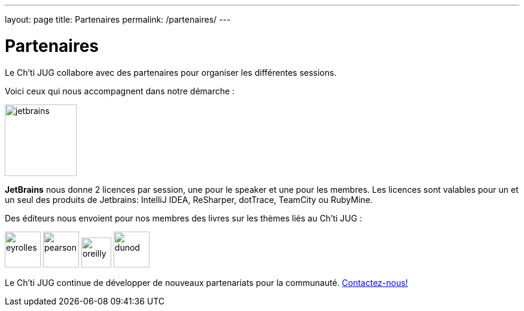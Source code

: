 ---
layout: page
title: Partenaires
permalink: /partenaires/
---

# Partenaires

Le Ch’ti JUG collabore avec des partenaires pour organiser les différentes sessions.

Voici ceux qui nous accompagnent dans notre démarche :

image:/assets/images/partner/jetbrains.png[title="JetBrains",height="120",align="center"]

*JetBrains* nous donne 2 licences par session, une pour le speaker et une pour les membres. Les licences sont valables pour un et un seul des produits de Jetbrains: IntelliJ IDEA, ReSharper, dotTrace, TeamCity ou RubyMine.

Des éditeurs nous envoient pour nos membres des livres sur les thèmes liés au Ch’ti JUG :

image:/assets/images/partner/eyrolles.png[title="Eyrolles",height="60"]
image:/assets/images/partner/pearson.png[title="Persone",height="60"]
image:/assets/images/partner/oreilly.svg[title="O'Reilly",height="50"]
image:/assets/images/partner/dunod.png[title="Dunod",height="60"]

Le Ch’ti JUG continue de développer de nouveaux partenariats pour la communauté.
link:/contact-equipe/[Contactez-nous!]
